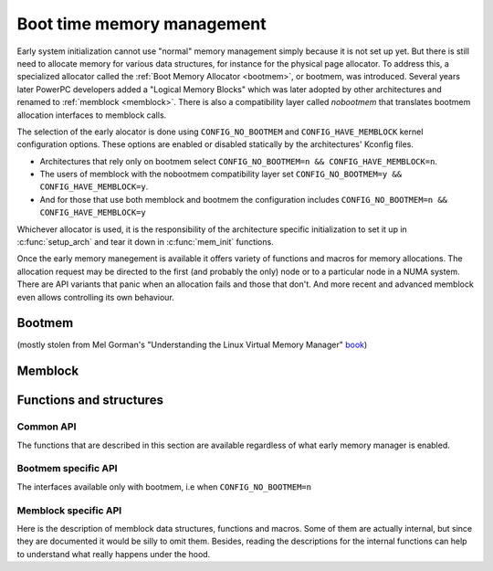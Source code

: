 ===========================
Boot time memory management
===========================

Early system initialization cannot use "normal" memory management
simply because it is not set up yet. But there is still need to
allocate memory for various data structures, for instance for the
physical page allocator. To address this, a specialized allocator
called the :ref:`Boot Memory Allocator <bootmem>`, or bootmem, was
introduced. Several years later PowerPC developers added a "Logical
Memory Blocks" which was later adopted by other architectures and
renamed to :ref:`memblock <memblock>`. There is also a compatibility
layer called `nobootmem` that translates bootmem allocation interfaces
to memblock calls.

The selection of the early alocator is done using
``CONFIG_NO_BOOTMEM`` and ``CONFIG_HAVE_MEMBLOCK`` kernel
configuration options. These options are enabled or disabled
statically by the architectures' Kconfig files.

* Architectures that rely only on bootmem select ``CONFIG_NO_BOOTMEM=n
  && CONFIG_HAVE_MEMBLOCK=n``.
* The users of memblock with the nobootmem compatibility layer set
  ``CONFIG_NO_BOOTMEM=y && CONFIG_HAVE_MEMBLOCK=y``.
* And for those that use both memblock and bootmem the configuration
  includes ``CONFIG_NO_BOOTMEM=n && CONFIG_HAVE_MEMBLOCK=y``

Whichever allocator is used, it is the responsibility of the
architecture specific initialization to set it up in
:c:func:`setup_arch` and tear it down in :c:func:`mem_init` functions.

Once the early memory manegement is available it offers variety of
functions and macros for memory allocations. The allocation request
may be directed to the first (and probably the only) node or to a
particular node in a NUMA system. There are API variants that panic
when an allocation fails and those that don't. And more recent and
advanced memblock even allows controlling its own behaviour.

.. _bootmem:

Bootmem
=======

(mostly stolen from Mel Gorman's "Understanding the Linux Virtual
Memory Manager" `book`_)

.. _book: https://www.kernel.org/doc/gorman/

.. kernel-doc:: mm/bootmem.c
   :doc: bootmem overview

.. _memblock:

Memblock
========

.. kernel-doc:: mm/memblock.c
   :doc: memblock overview


Functions and structures
========================

Common API
----------

The functions that are described in this section are available
regardless of what early memory manager is enabled.

.. kernel-doc:: mm/nobootmem.c

Bootmem specific API
--------------------

The interfaces available only with bootmem, i.e when ``CONFIG_NO_BOOTMEM=n``

.. kernel-doc:: include/linux/bootmem.h
.. kernel-doc:: mm/bootmem.c
   :nodocs:

Memblock specific API
---------------------

Here is the description of memblock data structures, functions and
macros. Some of them are actually internal, but since they are
documented it would be silly to omit them. Besides, reading the
descriptions for the internal functions can help to understand what
really happens under the hood.

.. kernel-doc:: include/linux/memblock.h
.. kernel-doc:: mm/memblock.c
   :nodocs:
